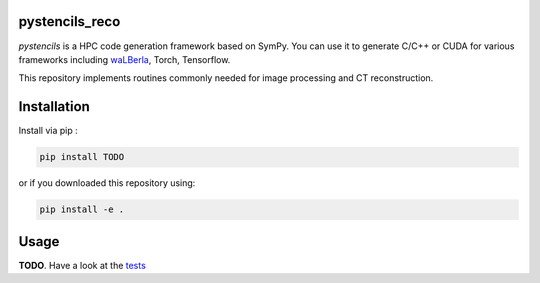 pystencils_reco
===============

`pystencils` is a HPC code generation framework based on SymPy.
You can use it to generate C/C++ or CUDA for various frameworks including `waLBerla <www.walberla.net>`_, Torch, Tensorflow.

This repository implements routines commonly needed for image processing and CT reconstruction.


Installation
============

Install via pip :

.. code-block:: bash

   pip install TODO

or if you downloaded this repository using:

.. code-block:: bash

   pip install -e .


Usage
=====

**TODO**. Have a look at the `tests <tests>`_


